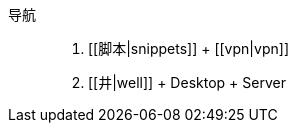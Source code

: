 导航::
    . [[脚本|snippets]]
        + [[vpn|vpn]]
    . [[井|well]]
        + Desktop
        + Server

